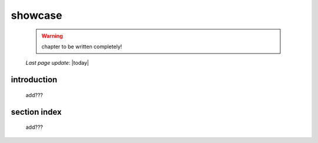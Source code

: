 .. _showcase_index:

========
showcase
========

    .. warning:: chapter to be written completely!
    
    *Last page update*: |today|
    
.. _showcase_intro:

introduction
============

    add???
    
.. _showcase_section_index:

section index
=============

    add???